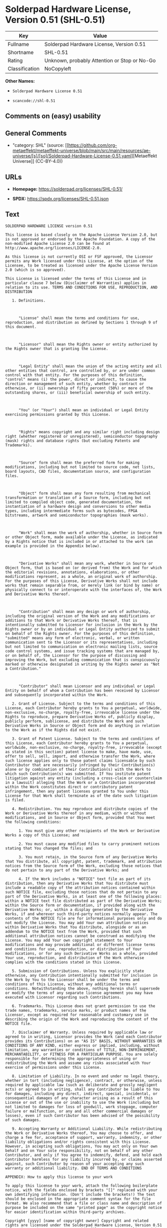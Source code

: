 * Solderpad Hardware License, Version 0.51 (SHL-0.51)
| Key            | Value                                        |
|----------------+----------------------------------------------|
| Fullname       | Solderpad Hardware License, Version 0.51     |
| Shortname      | SHL-0.51                                     |
| Rating         | Unknown, probably Attention or Stop or No-Go |
| Classification | NoCopyleft                                   |

*Other Names:*

- =Solderpad Hardware License 0.51=

- =scancode://shl-0.51=

** Comments on (easy) usability

** General Comments

- "category: SHL" (source:
  [[https://github.com/org-metaeffekt/metaeffekt-universe/blob/main/src/main/resources/ae-universe/[s]/[so]/Solderpad-Hardware-License-0.51.yaml][Metaeffekt
  Universe]] (CC-BY-4.0))

** URLs

- *Homepage:* https://solderpad.org/licenses/SHL-0.51/

- *SPDX:* https://spdx.org/licenses/SHL-0.51.json

** Text
#+begin_example
  SOLDERPAD HARDWARE LICENSE version 0.51

  This license is based closely on the Apache License Version 2.0, but is not approved or endorsed by the Apache Foundation. A copy of the non-modified Apache License 2.0 can be found at http://www.apache.org/licenses/LICENSE-2.0.

  As this license is not currently OSI or FSF approved, the Licensor permits any Work licensed under this License, at the option of the Licensee, to be treated as licensed under the Apache License Version 2.0 (which is so approved).

  This License is licensed under the terms of this License and in particular clause 7 below (Disclaimer of Warranties) applies in relation to its use. TERMS AND CONDITIONS FOR USE, REPRODUCTION, AND DISTRIBUTION

     1. Definitions.

        

        "License" shall mean the terms and conditions for use, reproduction, and distribution as defined by Sections 1 through 9 of this document.

        

        "Licensor" shall mean the Rights owner or entity authorized by the Rights owner that is granting the License.

        

        "Legal Entity" shall mean the union of the acting entity and all other entities that control, are controlled by, or are under common control with that entity. For the purposes of this definition, "control" means (i) the power, direct or indirect, to cause the direction or management of such entity, whether by contract or otherwise, or (ii) ownership of fifty percent (50%) or more of the outstanding shares, or (iii) beneficial ownership of such entity.

        

        "You" (or "Your") shall mean an individual or Legal Entity exercising permissions granted by this License.

        

        "Rights" means copyright and any similar right including design right (whether registered or unregistered), semiconductor topography (mask) rights and database rights (but excluding Patents and Trademarks).

        

        "Source" form shall mean the preferred form for making modifications, including but not limited to source code, net lists, board layouts, CAD files, documentation source, and configuration files.

        

        "Object" form shall mean any form resulting from mechanical transformation or translation of a Source form, including but not limited to compiled object code, generated documentation, the instantiation of a hardware design and conversions to other media types, including intermediate forms such as bytecodes, FPGA bitstreams, artwork and semiconductor topographies (mask works).

        

        "Work" shall mean the work of authorship, whether in Source form or other Object form, made available under the License, as indicated by a Rights notice that is included in or attached to the work (an example is provided in the Appendix below).

        

        "Derivative Works" shall mean any work, whether in Source or Object form, that is based on (or derived from) the Work and for which the editorial revisions, annotations, elaborations, or other modifications represent, as a whole, an original work of authorship. For the purposes of this License, Derivative Works shall not include works that remain separable from, or merely link (or bind by name) or physically connect to or interoperate with the interfaces of, the Work and Derivative Works thereof.

        

        "Contribution" shall mean any design or work of authorship, including the original version of the Work and any modifications or additions to that Work or Derivative Works thereof, that is intentionally submitted to Licensor for inclusion in the Work by the Rights owner or by an individual or Legal Entity authorized to submit on behalf of the Rights owner. For the purposes of this definition, "submitted" means any form of electronic, verbal, or written communication sent to the Licensor or its representatives, including but not limited to communication on electronic mailing lists, source code control systems, and issue tracking systems that are managed by, or on behalf of, the Licensor for the purpose of discussing and improving the Work, but excluding communication that is conspicuously marked or otherwise designated in writing by the Rights owner as "Not a Contribution."

        

        "Contributor" shall mean Licensor and any individual or Legal Entity on behalf of whom a Contribution has been received by Licensor and subsequently incorporated within the Work.

     2. Grant of License. Subject to the terms and conditions of this License, each Contributor hereby grants to You a perpetual, worldwide, non-exclusive, no-charge, royalty-free, irrevocable license under the Rights to reproduce, prepare Derivative Works of, publicly display, publicly perform, sublicense, and distribute the Work and such Derivative Works in Source or Object form and do anything in relation to the Work as if the Rights did not exist.

     3. Grant of Patent License. Subject to the terms and conditions of this License, each Contributor hereby grants to You a perpetual, worldwide, non-exclusive, no-charge, royalty-free, irrevocable (except as stated in this section) patent license to make, have made, use, offer to sell, sell, import, and otherwise transfer the Work, where such license applies only to those patent claims licensable by such Contributor that are necessarily infringed by their Contribution(s) alone or by combination of their Contribution(s) with the Work to which such Contribution(s) was submitted. If You institute patent litigation against any entity (including a cross-claim or counterclaim in a lawsuit) alleging that the Work or a Contribution incorporated within the Work constitutes direct or contributory patent infringement, then any patent licenses granted to You under this License for that Work shall terminate as of the date such litigation is filed.

     4. Redistribution. You may reproduce and distribute copies of the Work or Derivative Works thereof in any medium, with or without modifications, and in Source or Object form, provided that You meet the following conditions:

        1. You must give any other recipients of the Work or Derivative Works a copy of this License; and

        2. You must cause any modified files to carry prominent notices stating that You changed the files; and

        3. You must retain, in the Source form of any Derivative Works that You distribute, all copyright, patent, trademark, and attribution notices from the Source form of the Work, excluding those notices that do not pertain to any part of the Derivative Works; and

        4. If the Work includes a "NOTICE" text file as part of its distribution, then any Derivative Works that You distribute must include a readable copy of the attribution notices contained within such NOTICE file, excluding those notices that do not pertain to any part of the Derivative Works, in at least one of the following places: within a NOTICE text file distributed as part of the Derivative Works; within the Source form or documentation, if provided along with the Derivative Works; or, within a display generated by the Derivative Works, if and wherever such third-party notices normally appear. The contents of the NOTICE file are for informational purposes only and do not modify the License. You may add Your own attribution notices within Derivative Works that You distribute, alongside or as an addendum to the NOTICE text from the Work, provided that such additional attribution notices cannot be construed as modifying the License. You may add Your own copyright statement to Your modifications and may provide additional or different license terms and conditions for use, reproduction, or distribution of Your modifications, or for any such Derivative Works as a whole, provided Your use, reproduction, and distribution of the Work otherwise complies with the conditions stated in this License.

     5. Submission of Contributions. Unless You explicitly state otherwise, any Contribution intentionally submitted for inclusion in the Work by You to the Licensor shall be under the terms and conditions of this License, without any additional terms or conditions. Notwithstanding the above, nothing herein shall supersede or modify the terms of any separate license agreement you may have executed with Licensor regarding such Contributions.

     6. Trademarks. This License does not grant permission to use the trade names, trademarks, service marks, or product names of the Licensor, except as required for reasonable and customary use in describing the origin of the Work and reproducing the content of the NOTICE file.

     7. Disclaimer of Warranty. Unless required by applicable law or agreed to in writing, Licensor provides the Work (and each Contributor provides its Contributions) on an "AS IS" BASIS, WITHOUT WARRANTIES OR CONDITIONS OF ANY KIND, either express or implied, including, without limitation, any warranties or conditions of TITLE, NON-INFRINGEMENT, MERCHANTABILITY, or FITNESS FOR A PARTICULAR PURPOSE. You are solely responsible for determining the appropriateness of using or redistributing the Work and assume any risks associated with Your exercise of permissions under this License.

     8. Limitation of Liability. In no event and under no legal theory, whether in tort (including negligence), contract, or otherwise, unless required by applicable law (such as deliberate and grossly negligent acts) or agreed to in writing, shall any Contributor be liable to You for damages, including any direct, indirect, special, incidental, or consequential damages of any character arising as a result of this License or out of the use or inability to use the Work (including but not limited to damages for loss of goodwill, work stoppage, computer failure or malfunction, or any and all other commercial damages or losses), even if such Contributor has been advised of the possibility of such damages.

     9. Accepting Warranty or Additional Liability. While redistributing the Work or Derivative Works thereof, You may choose to offer, and charge a fee for, acceptance of support, warranty, indemnity, or other liability obligations and/or rights consistent with this License. However, in accepting such obligations, You may act only on Your own behalf and on Your sole responsibility, not on behalf of any other Contributor, and only if You agree to indemnify, defend, and hold each Contributor harmless for any liability incurred by, or claims asserted against, such Contributor by reason of your accepting any such warranty or additional liability. END OF TERMS AND CONDITIONS

  APPENDIX: How to apply this license to your work

  To apply this license to your work, attach the following boilerplate notice, with the fields enclosed by brackets "[]" replaced with your own identifying information. (Don't include the brackets!) The text should be enclosed in the appropriate comment syntax for the file format. We also recommend that a file or class name and description of purpose be included on the same "printed page" as the copyright notice for easier identification within third-party archives.

  Copyright [yyyy] [name of copyright owner] Copyright and related rights are licensed under the Solderpad Hardware License, Version 0.51 (the "License"); you may not use this file except in compliance with the License. You may obtain a copy of the License at http://solderpad.org/licenses/SHL-0.51. Unless required by applicable law or agreed to in writing, software, hardware and materials distributed under this License is distributed on an "AS IS" BASIS, WITHOUT WARRANTIES OR CONDITIONS OF ANY KIND, either express or implied. See the License for the specific language governing permissions and limitations under the License.
#+end_example

--------------

** Raw Data
*** Facts

- LicenseName

- [[https://github.com/org-metaeffekt/metaeffekt-universe/blob/main/src/main/resources/ae-universe/[s]/[so]/Solderpad-Hardware-License-0.51.yaml][Metaeffekt
  Universe]] (CC-BY-4.0)

- [[https://spdx.org/licenses/SHL-0.51.html][SPDX]] (all data [in this
  repository] is generated)

- [[https://github.com/nexB/scancode-toolkit/blob/develop/src/licensedcode/data/licenses/shl-0.51.yml][Scancode]]
  (CC0-1.0)

*** Raw JSON
#+begin_example
  {
      "__impliedNames": [
          "SHL-0.51",
          "Solderpad Hardware License 0.51",
          "Solderpad Hardware License, Version 0.51",
          "scancode://shl-0.51",
          "SolderPad Hardware License, Version 0.51"
      ],
      "__impliedId": "SHL-0.51",
      "__impliedAmbiguousNames": [
          "Solderpad Hardware License v0.51",
          "SOLDERPAD HARDWARE LICENSE version 0.51",
          "SOLDERPAD HARDWARE LICENSE Version 0.51",
          "Solderpad Hardware License Version 0.51",
          "SHL-0.51",
          "scancode:shl-0.51"
      ],
      "__impliedComments": [
          [
              "Metaeffekt Universe",
              [
                  "category: SHL"
              ]
          ]
      ],
      "facts": {
          "LicenseName": {
              "implications": {
                  "__impliedNames": [
                      "SHL-0.51"
                  ],
                  "__impliedId": "SHL-0.51"
              },
              "shortname": "SHL-0.51",
              "otherNames": []
          },
          "SPDX": {
              "isSPDXLicenseDeprecated": false,
              "spdxFullName": "Solderpad Hardware License, Version 0.51",
              "spdxDetailsURL": "https://spdx.org/licenses/SHL-0.51.json",
              "_sourceURL": "https://spdx.org/licenses/SHL-0.51.html",
              "spdxLicIsOSIApproved": false,
              "spdxSeeAlso": [
                  "https://solderpad.org/licenses/SHL-0.51/"
              ],
              "_implications": {
                  "__impliedNames": [
                      "SHL-0.51",
                      "Solderpad Hardware License, Version 0.51"
                  ],
                  "__impliedId": "SHL-0.51",
                  "__isOsiApproved": false,
                  "__impliedURLs": [
                      [
                          "SPDX",
                          "https://spdx.org/licenses/SHL-0.51.json"
                      ],
                      [
                          null,
                          "https://solderpad.org/licenses/SHL-0.51/"
                      ]
                  ]
              },
              "spdxLicenseId": "SHL-0.51"
          },
          "Scancode": {
              "otherUrls": [
                  "https://solderpad.org/licenses/SHL-0.51/"
              ],
              "homepageUrl": "https://solderpad.org/licenses/SHL-0.51/",
              "shortName": "SolderPad Hardware License, Version 0.51",
              "textUrls": null,
              "text": "SOLDERPAD HARDWARE LICENSE version 0.51\n\nThis license is based closely on the Apache License Version 2.0, but is not approved or endorsed by the Apache Foundation. A copy of the non-modified Apache License 2.0 can be found at http://www.apache.org/licenses/LICENSE-2.0.\n\nAs this license is not currently OSI or FSF approved, the Licensor permits any Work licensed under this License, at the option of the Licensee, to be treated as licensed under the Apache License Version 2.0 (which is so approved).\n\nThis License is licensed under the terms of this License and in particular clause 7 below (Disclaimer of Warranties) applies in relation to its use. TERMS AND CONDITIONS FOR USE, REPRODUCTION, AND DISTRIBUTION\n\n   1. Definitions.\n\n      \n\n      \"License\" shall mean the terms and conditions for use, reproduction, and distribution as defined by Sections 1 through 9 of this document.\n\n      \n\n      \"Licensor\" shall mean the Rights owner or entity authorized by the Rights owner that is granting the License.\n\n      \n\n      \"Legal Entity\" shall mean the union of the acting entity and all other entities that control, are controlled by, or are under common control with that entity. For the purposes of this definition, \"control\" means (i) the power, direct or indirect, to cause the direction or management of such entity, whether by contract or otherwise, or (ii) ownership of fifty percent (50%) or more of the outstanding shares, or (iii) beneficial ownership of such entity.\n\n      \n\n      \"You\" (or \"Your\") shall mean an individual or Legal Entity exercising permissions granted by this License.\n\n      \n\n      \"Rights\" means copyright and any similar right including design right (whether registered or unregistered), semiconductor topography (mask) rights and database rights (but excluding Patents and Trademarks).\n\n      \n\n      \"Source\" form shall mean the preferred form for making modifications, including but not limited to source code, net lists, board layouts, CAD files, documentation source, and configuration files.\n\n      \n\n      \"Object\" form shall mean any form resulting from mechanical transformation or translation of a Source form, including but not limited to compiled object code, generated documentation, the instantiation of a hardware design and conversions to other media types, including intermediate forms such as bytecodes, FPGA bitstreams, artwork and semiconductor topographies (mask works).\n\n      \n\n      \"Work\" shall mean the work of authorship, whether in Source form or other Object form, made available under the License, as indicated by a Rights notice that is included in or attached to the work (an example is provided in the Appendix below).\n\n      \n\n      \"Derivative Works\" shall mean any work, whether in Source or Object form, that is based on (or derived from) the Work and for which the editorial revisions, annotations, elaborations, or other modifications represent, as a whole, an original work of authorship. For the purposes of this License, Derivative Works shall not include works that remain separable from, or merely link (or bind by name) or physically connect to or interoperate with the interfaces of, the Work and Derivative Works thereof.\n\n      \n\n      \"Contribution\" shall mean any design or work of authorship, including the original version of the Work and any modifications or additions to that Work or Derivative Works thereof, that is intentionally submitted to Licensor for inclusion in the Work by the Rights owner or by an individual or Legal Entity authorized to submit on behalf of the Rights owner. For the purposes of this definition, \"submitted\" means any form of electronic, verbal, or written communication sent to the Licensor or its representatives, including but not limited to communication on electronic mailing lists, source code control systems, and issue tracking systems that are managed by, or on behalf of, the Licensor for the purpose of discussing and improving the Work, but excluding communication that is conspicuously marked or otherwise designated in writing by the Rights owner as \"Not a Contribution.\"\n\n      \n\n      \"Contributor\" shall mean Licensor and any individual or Legal Entity on behalf of whom a Contribution has been received by Licensor and subsequently incorporated within the Work.\n\n   2. Grant of License. Subject to the terms and conditions of this License, each Contributor hereby grants to You a perpetual, worldwide, non-exclusive, no-charge, royalty-free, irrevocable license under the Rights to reproduce, prepare Derivative Works of, publicly display, publicly perform, sublicense, and distribute the Work and such Derivative Works in Source or Object form and do anything in relation to the Work as if the Rights did not exist.\n\n   3. Grant of Patent License. Subject to the terms and conditions of this License, each Contributor hereby grants to You a perpetual, worldwide, non-exclusive, no-charge, royalty-free, irrevocable (except as stated in this section) patent license to make, have made, use, offer to sell, sell, import, and otherwise transfer the Work, where such license applies only to those patent claims licensable by such Contributor that are necessarily infringed by their Contribution(s) alone or by combination of their Contribution(s) with the Work to which such Contribution(s) was submitted. If You institute patent litigation against any entity (including a cross-claim or counterclaim in a lawsuit) alleging that the Work or a Contribution incorporated within the Work constitutes direct or contributory patent infringement, then any patent licenses granted to You under this License for that Work shall terminate as of the date such litigation is filed.\n\n   4. Redistribution. You may reproduce and distribute copies of the Work or Derivative Works thereof in any medium, with or without modifications, and in Source or Object form, provided that You meet the following conditions:\n\n      1. You must give any other recipients of the Work or Derivative Works a copy of this License; and\n\n      2. You must cause any modified files to carry prominent notices stating that You changed the files; and\n\n      3. You must retain, in the Source form of any Derivative Works that You distribute, all copyright, patent, trademark, and attribution notices from the Source form of the Work, excluding those notices that do not pertain to any part of the Derivative Works; and\n\n      4. If the Work includes a \"NOTICE\" text file as part of its distribution, then any Derivative Works that You distribute must include a readable copy of the attribution notices contained within such NOTICE file, excluding those notices that do not pertain to any part of the Derivative Works, in at least one of the following places: within a NOTICE text file distributed as part of the Derivative Works; within the Source form or documentation, if provided along with the Derivative Works; or, within a display generated by the Derivative Works, if and wherever such third-party notices normally appear. The contents of the NOTICE file are for informational purposes only and do not modify the License. You may add Your own attribution notices within Derivative Works that You distribute, alongside or as an addendum to the NOTICE text from the Work, provided that such additional attribution notices cannot be construed as modifying the License. You may add Your own copyright statement to Your modifications and may provide additional or different license terms and conditions for use, reproduction, or distribution of Your modifications, or for any such Derivative Works as a whole, provided Your use, reproduction, and distribution of the Work otherwise complies with the conditions stated in this License.\n\n   5. Submission of Contributions. Unless You explicitly state otherwise, any Contribution intentionally submitted for inclusion in the Work by You to the Licensor shall be under the terms and conditions of this License, without any additional terms or conditions. Notwithstanding the above, nothing herein shall supersede or modify the terms of any separate license agreement you may have executed with Licensor regarding such Contributions.\n\n   6. Trademarks. This License does not grant permission to use the trade names, trademarks, service marks, or product names of the Licensor, except as required for reasonable and customary use in describing the origin of the Work and reproducing the content of the NOTICE file.\n\n   7. Disclaimer of Warranty. Unless required by applicable law or agreed to in writing, Licensor provides the Work (and each Contributor provides its Contributions) on an \"AS IS\" BASIS, WITHOUT WARRANTIES OR CONDITIONS OF ANY KIND, either express or implied, including, without limitation, any warranties or conditions of TITLE, NON-INFRINGEMENT, MERCHANTABILITY, or FITNESS FOR A PARTICULAR PURPOSE. You are solely responsible for determining the appropriateness of using or redistributing the Work and assume any risks associated with Your exercise of permissions under this License.\n\n   8. Limitation of Liability. In no event and under no legal theory, whether in tort (including negligence), contract, or otherwise, unless required by applicable law (such as deliberate and grossly negligent acts) or agreed to in writing, shall any Contributor be liable to You for damages, including any direct, indirect, special, incidental, or consequential damages of any character arising as a result of this License or out of the use or inability to use the Work (including but not limited to damages for loss of goodwill, work stoppage, computer failure or malfunction, or any and all other commercial damages or losses), even if such Contributor has been advised of the possibility of such damages.\n\n   9. Accepting Warranty or Additional Liability. While redistributing the Work or Derivative Works thereof, You may choose to offer, and charge a fee for, acceptance of support, warranty, indemnity, or other liability obligations and/or rights consistent with this License. However, in accepting such obligations, You may act only on Your own behalf and on Your sole responsibility, not on behalf of any other Contributor, and only if You agree to indemnify, defend, and hold each Contributor harmless for any liability incurred by, or claims asserted against, such Contributor by reason of your accepting any such warranty or additional liability. END OF TERMS AND CONDITIONS\n\nAPPENDIX: How to apply this license to your work\n\nTo apply this license to your work, attach the following boilerplate notice, with the fields enclosed by brackets \"[]\" replaced with your own identifying information. (Don't include the brackets!) The text should be enclosed in the appropriate comment syntax for the file format. We also recommend that a file or class name and description of purpose be included on the same \"printed page\" as the copyright notice for easier identification within third-party archives.\n\nCopyright [yyyy] [name of copyright owner] Copyright and related rights are licensed under the Solderpad Hardware License, Version 0.51 (the \"License\"); you may not use this file except in compliance with the License. You may obtain a copy of the License at http://solderpad.org/licenses/SHL-0.51. Unless required by applicable law or agreed to in writing, software, hardware and materials distributed under this License is distributed on an \"AS IS\" BASIS, WITHOUT WARRANTIES OR CONDITIONS OF ANY KIND, either express or implied. See the License for the specific language governing permissions and limitations under the License.",
              "category": "Permissive",
              "osiUrl": null,
              "owner": "SolderPad",
              "_sourceURL": "https://github.com/nexB/scancode-toolkit/blob/develop/src/licensedcode/data/licenses/shl-0.51.yml",
              "key": "shl-0.51",
              "name": "SolderPad Hardware License, Version 0.51",
              "spdxId": "SHL-0.51",
              "notes": null,
              "_implications": {
                  "__impliedNames": [
                      "scancode://shl-0.51",
                      "SolderPad Hardware License, Version 0.51",
                      "SHL-0.51"
                  ],
                  "__impliedId": "SHL-0.51",
                  "__impliedCopyleft": [
                      [
                          "Scancode",
                          "NoCopyleft"
                      ]
                  ],
                  "__calculatedCopyleft": "NoCopyleft",
                  "__impliedText": "SOLDERPAD HARDWARE LICENSE version 0.51\n\nThis license is based closely on the Apache License Version 2.0, but is not approved or endorsed by the Apache Foundation. A copy of the non-modified Apache License 2.0 can be found at http://www.apache.org/licenses/LICENSE-2.0.\n\nAs this license is not currently OSI or FSF approved, the Licensor permits any Work licensed under this License, at the option of the Licensee, to be treated as licensed under the Apache License Version 2.0 (which is so approved).\n\nThis License is licensed under the terms of this License and in particular clause 7 below (Disclaimer of Warranties) applies in relation to its use. TERMS AND CONDITIONS FOR USE, REPRODUCTION, AND DISTRIBUTION\n\n   1. Definitions.\n\n      \n\n      \"License\" shall mean the terms and conditions for use, reproduction, and distribution as defined by Sections 1 through 9 of this document.\n\n      \n\n      \"Licensor\" shall mean the Rights owner or entity authorized by the Rights owner that is granting the License.\n\n      \n\n      \"Legal Entity\" shall mean the union of the acting entity and all other entities that control, are controlled by, or are under common control with that entity. For the purposes of this definition, \"control\" means (i) the power, direct or indirect, to cause the direction or management of such entity, whether by contract or otherwise, or (ii) ownership of fifty percent (50%) or more of the outstanding shares, or (iii) beneficial ownership of such entity.\n\n      \n\n      \"You\" (or \"Your\") shall mean an individual or Legal Entity exercising permissions granted by this License.\n\n      \n\n      \"Rights\" means copyright and any similar right including design right (whether registered or unregistered), semiconductor topography (mask) rights and database rights (but excluding Patents and Trademarks).\n\n      \n\n      \"Source\" form shall mean the preferred form for making modifications, including but not limited to source code, net lists, board layouts, CAD files, documentation source, and configuration files.\n\n      \n\n      \"Object\" form shall mean any form resulting from mechanical transformation or translation of a Source form, including but not limited to compiled object code, generated documentation, the instantiation of a hardware design and conversions to other media types, including intermediate forms such as bytecodes, FPGA bitstreams, artwork and semiconductor topographies (mask works).\n\n      \n\n      \"Work\" shall mean the work of authorship, whether in Source form or other Object form, made available under the License, as indicated by a Rights notice that is included in or attached to the work (an example is provided in the Appendix below).\n\n      \n\n      \"Derivative Works\" shall mean any work, whether in Source or Object form, that is based on (or derived from) the Work and for which the editorial revisions, annotations, elaborations, or other modifications represent, as a whole, an original work of authorship. For the purposes of this License, Derivative Works shall not include works that remain separable from, or merely link (or bind by name) or physically connect to or interoperate with the interfaces of, the Work and Derivative Works thereof.\n\n      \n\n      \"Contribution\" shall mean any design or work of authorship, including the original version of the Work and any modifications or additions to that Work or Derivative Works thereof, that is intentionally submitted to Licensor for inclusion in the Work by the Rights owner or by an individual or Legal Entity authorized to submit on behalf of the Rights owner. For the purposes of this definition, \"submitted\" means any form of electronic, verbal, or written communication sent to the Licensor or its representatives, including but not limited to communication on electronic mailing lists, source code control systems, and issue tracking systems that are managed by, or on behalf of, the Licensor for the purpose of discussing and improving the Work, but excluding communication that is conspicuously marked or otherwise designated in writing by the Rights owner as \"Not a Contribution.\"\n\n      \n\n      \"Contributor\" shall mean Licensor and any individual or Legal Entity on behalf of whom a Contribution has been received by Licensor and subsequently incorporated within the Work.\n\n   2. Grant of License. Subject to the terms and conditions of this License, each Contributor hereby grants to You a perpetual, worldwide, non-exclusive, no-charge, royalty-free, irrevocable license under the Rights to reproduce, prepare Derivative Works of, publicly display, publicly perform, sublicense, and distribute the Work and such Derivative Works in Source or Object form and do anything in relation to the Work as if the Rights did not exist.\n\n   3. Grant of Patent License. Subject to the terms and conditions of this License, each Contributor hereby grants to You a perpetual, worldwide, non-exclusive, no-charge, royalty-free, irrevocable (except as stated in this section) patent license to make, have made, use, offer to sell, sell, import, and otherwise transfer the Work, where such license applies only to those patent claims licensable by such Contributor that are necessarily infringed by their Contribution(s) alone or by combination of their Contribution(s) with the Work to which such Contribution(s) was submitted. If You institute patent litigation against any entity (including a cross-claim or counterclaim in a lawsuit) alleging that the Work or a Contribution incorporated within the Work constitutes direct or contributory patent infringement, then any patent licenses granted to You under this License for that Work shall terminate as of the date such litigation is filed.\n\n   4. Redistribution. You may reproduce and distribute copies of the Work or Derivative Works thereof in any medium, with or without modifications, and in Source or Object form, provided that You meet the following conditions:\n\n      1. You must give any other recipients of the Work or Derivative Works a copy of this License; and\n\n      2. You must cause any modified files to carry prominent notices stating that You changed the files; and\n\n      3. You must retain, in the Source form of any Derivative Works that You distribute, all copyright, patent, trademark, and attribution notices from the Source form of the Work, excluding those notices that do not pertain to any part of the Derivative Works; and\n\n      4. If the Work includes a \"NOTICE\" text file as part of its distribution, then any Derivative Works that You distribute must include a readable copy of the attribution notices contained within such NOTICE file, excluding those notices that do not pertain to any part of the Derivative Works, in at least one of the following places: within a NOTICE text file distributed as part of the Derivative Works; within the Source form or documentation, if provided along with the Derivative Works; or, within a display generated by the Derivative Works, if and wherever such third-party notices normally appear. The contents of the NOTICE file are for informational purposes only and do not modify the License. You may add Your own attribution notices within Derivative Works that You distribute, alongside or as an addendum to the NOTICE text from the Work, provided that such additional attribution notices cannot be construed as modifying the License. You may add Your own copyright statement to Your modifications and may provide additional or different license terms and conditions for use, reproduction, or distribution of Your modifications, or for any such Derivative Works as a whole, provided Your use, reproduction, and distribution of the Work otherwise complies with the conditions stated in this License.\n\n   5. Submission of Contributions. Unless You explicitly state otherwise, any Contribution intentionally submitted for inclusion in the Work by You to the Licensor shall be under the terms and conditions of this License, without any additional terms or conditions. Notwithstanding the above, nothing herein shall supersede or modify the terms of any separate license agreement you may have executed with Licensor regarding such Contributions.\n\n   6. Trademarks. This License does not grant permission to use the trade names, trademarks, service marks, or product names of the Licensor, except as required for reasonable and customary use in describing the origin of the Work and reproducing the content of the NOTICE file.\n\n   7. Disclaimer of Warranty. Unless required by applicable law or agreed to in writing, Licensor provides the Work (and each Contributor provides its Contributions) on an \"AS IS\" BASIS, WITHOUT WARRANTIES OR CONDITIONS OF ANY KIND, either express or implied, including, without limitation, any warranties or conditions of TITLE, NON-INFRINGEMENT, MERCHANTABILITY, or FITNESS FOR A PARTICULAR PURPOSE. You are solely responsible for determining the appropriateness of using or redistributing the Work and assume any risks associated with Your exercise of permissions under this License.\n\n   8. Limitation of Liability. In no event and under no legal theory, whether in tort (including negligence), contract, or otherwise, unless required by applicable law (such as deliberate and grossly negligent acts) or agreed to in writing, shall any Contributor be liable to You for damages, including any direct, indirect, special, incidental, or consequential damages of any character arising as a result of this License or out of the use or inability to use the Work (including but not limited to damages for loss of goodwill, work stoppage, computer failure or malfunction, or any and all other commercial damages or losses), even if such Contributor has been advised of the possibility of such damages.\n\n   9. Accepting Warranty or Additional Liability. While redistributing the Work or Derivative Works thereof, You may choose to offer, and charge a fee for, acceptance of support, warranty, indemnity, or other liability obligations and/or rights consistent with this License. However, in accepting such obligations, You may act only on Your own behalf and on Your sole responsibility, not on behalf of any other Contributor, and only if You agree to indemnify, defend, and hold each Contributor harmless for any liability incurred by, or claims asserted against, such Contributor by reason of your accepting any such warranty or additional liability. END OF TERMS AND CONDITIONS\n\nAPPENDIX: How to apply this license to your work\n\nTo apply this license to your work, attach the following boilerplate notice, with the fields enclosed by brackets \"[]\" replaced with your own identifying information. (Don't include the brackets!) The text should be enclosed in the appropriate comment syntax for the file format. We also recommend that a file or class name and description of purpose be included on the same \"printed page\" as the copyright notice for easier identification within third-party archives.\n\nCopyright [yyyy] [name of copyright owner] Copyright and related rights are licensed under the Solderpad Hardware License, Version 0.51 (the \"License\"); you may not use this file except in compliance with the License. You may obtain a copy of the License at http://solderpad.org/licenses/SHL-0.51. Unless required by applicable law or agreed to in writing, software, hardware and materials distributed under this License is distributed on an \"AS IS\" BASIS, WITHOUT WARRANTIES OR CONDITIONS OF ANY KIND, either express or implied. See the License for the specific language governing permissions and limitations under the License.",
                  "__impliedURLs": [
                      [
                          "Homepage",
                          "https://solderpad.org/licenses/SHL-0.51/"
                      ],
                      [
                          null,
                          "https://solderpad.org/licenses/SHL-0.51/"
                      ]
                  ]
              }
          },
          "Metaeffekt Universe": {
              "spdxIdentifier": "SHL-0.51",
              "shortName": null,
              "category": "SHL",
              "alternativeNames": [
                  "Solderpad Hardware License v0.51",
                  "SOLDERPAD HARDWARE LICENSE version 0.51",
                  "SOLDERPAD HARDWARE LICENSE Version 0.51",
                  "Solderpad Hardware License Version 0.51",
                  "SHL-0.51"
              ],
              "_sourceURL": "https://github.com/org-metaeffekt/metaeffekt-universe/blob/main/src/main/resources/ae-universe/[s]/[so]/Solderpad-Hardware-License-0.51.yaml",
              "otherIds": [
                  "scancode:shl-0.51"
              ],
              "canonicalName": "Solderpad Hardware License 0.51",
              "_implications": {
                  "__impliedNames": [
                      "Solderpad Hardware License 0.51",
                      "SHL-0.51"
                  ],
                  "__impliedId": "SHL-0.51",
                  "__impliedAmbiguousNames": [
                      "Solderpad Hardware License v0.51",
                      "SOLDERPAD HARDWARE LICENSE version 0.51",
                      "SOLDERPAD HARDWARE LICENSE Version 0.51",
                      "Solderpad Hardware License Version 0.51",
                      "SHL-0.51",
                      "scancode:shl-0.51"
                  ],
                  "__impliedComments": [
                      [
                          "Metaeffekt Universe",
                          [
                              "category: SHL"
                          ]
                      ]
                  ]
              }
          }
      },
      "__impliedCopyleft": [
          [
              "Scancode",
              "NoCopyleft"
          ]
      ],
      "__calculatedCopyleft": "NoCopyleft",
      "__isOsiApproved": false,
      "__impliedText": "SOLDERPAD HARDWARE LICENSE version 0.51\n\nThis license is based closely on the Apache License Version 2.0, but is not approved or endorsed by the Apache Foundation. A copy of the non-modified Apache License 2.0 can be found at http://www.apache.org/licenses/LICENSE-2.0.\n\nAs this license is not currently OSI or FSF approved, the Licensor permits any Work licensed under this License, at the option of the Licensee, to be treated as licensed under the Apache License Version 2.0 (which is so approved).\n\nThis License is licensed under the terms of this License and in particular clause 7 below (Disclaimer of Warranties) applies in relation to its use. TERMS AND CONDITIONS FOR USE, REPRODUCTION, AND DISTRIBUTION\n\n   1. Definitions.\n\n      \n\n      \"License\" shall mean the terms and conditions for use, reproduction, and distribution as defined by Sections 1 through 9 of this document.\n\n      \n\n      \"Licensor\" shall mean the Rights owner or entity authorized by the Rights owner that is granting the License.\n\n      \n\n      \"Legal Entity\" shall mean the union of the acting entity and all other entities that control, are controlled by, or are under common control with that entity. For the purposes of this definition, \"control\" means (i) the power, direct or indirect, to cause the direction or management of such entity, whether by contract or otherwise, or (ii) ownership of fifty percent (50%) or more of the outstanding shares, or (iii) beneficial ownership of such entity.\n\n      \n\n      \"You\" (or \"Your\") shall mean an individual or Legal Entity exercising permissions granted by this License.\n\n      \n\n      \"Rights\" means copyright and any similar right including design right (whether registered or unregistered), semiconductor topography (mask) rights and database rights (but excluding Patents and Trademarks).\n\n      \n\n      \"Source\" form shall mean the preferred form for making modifications, including but not limited to source code, net lists, board layouts, CAD files, documentation source, and configuration files.\n\n      \n\n      \"Object\" form shall mean any form resulting from mechanical transformation or translation of a Source form, including but not limited to compiled object code, generated documentation, the instantiation of a hardware design and conversions to other media types, including intermediate forms such as bytecodes, FPGA bitstreams, artwork and semiconductor topographies (mask works).\n\n      \n\n      \"Work\" shall mean the work of authorship, whether in Source form or other Object form, made available under the License, as indicated by a Rights notice that is included in or attached to the work (an example is provided in the Appendix below).\n\n      \n\n      \"Derivative Works\" shall mean any work, whether in Source or Object form, that is based on (or derived from) the Work and for which the editorial revisions, annotations, elaborations, or other modifications represent, as a whole, an original work of authorship. For the purposes of this License, Derivative Works shall not include works that remain separable from, or merely link (or bind by name) or physically connect to or interoperate with the interfaces of, the Work and Derivative Works thereof.\n\n      \n\n      \"Contribution\" shall mean any design or work of authorship, including the original version of the Work and any modifications or additions to that Work or Derivative Works thereof, that is intentionally submitted to Licensor for inclusion in the Work by the Rights owner or by an individual or Legal Entity authorized to submit on behalf of the Rights owner. For the purposes of this definition, \"submitted\" means any form of electronic, verbal, or written communication sent to the Licensor or its representatives, including but not limited to communication on electronic mailing lists, source code control systems, and issue tracking systems that are managed by, or on behalf of, the Licensor for the purpose of discussing and improving the Work, but excluding communication that is conspicuously marked or otherwise designated in writing by the Rights owner as \"Not a Contribution.\"\n\n      \n\n      \"Contributor\" shall mean Licensor and any individual or Legal Entity on behalf of whom a Contribution has been received by Licensor and subsequently incorporated within the Work.\n\n   2. Grant of License. Subject to the terms and conditions of this License, each Contributor hereby grants to You a perpetual, worldwide, non-exclusive, no-charge, royalty-free, irrevocable license under the Rights to reproduce, prepare Derivative Works of, publicly display, publicly perform, sublicense, and distribute the Work and such Derivative Works in Source or Object form and do anything in relation to the Work as if the Rights did not exist.\n\n   3. Grant of Patent License. Subject to the terms and conditions of this License, each Contributor hereby grants to You a perpetual, worldwide, non-exclusive, no-charge, royalty-free, irrevocable (except as stated in this section) patent license to make, have made, use, offer to sell, sell, import, and otherwise transfer the Work, where such license applies only to those patent claims licensable by such Contributor that are necessarily infringed by their Contribution(s) alone or by combination of their Contribution(s) with the Work to which such Contribution(s) was submitted. If You institute patent litigation against any entity (including a cross-claim or counterclaim in a lawsuit) alleging that the Work or a Contribution incorporated within the Work constitutes direct or contributory patent infringement, then any patent licenses granted to You under this License for that Work shall terminate as of the date such litigation is filed.\n\n   4. Redistribution. You may reproduce and distribute copies of the Work or Derivative Works thereof in any medium, with or without modifications, and in Source or Object form, provided that You meet the following conditions:\n\n      1. You must give any other recipients of the Work or Derivative Works a copy of this License; and\n\n      2. You must cause any modified files to carry prominent notices stating that You changed the files; and\n\n      3. You must retain, in the Source form of any Derivative Works that You distribute, all copyright, patent, trademark, and attribution notices from the Source form of the Work, excluding those notices that do not pertain to any part of the Derivative Works; and\n\n      4. If the Work includes a \"NOTICE\" text file as part of its distribution, then any Derivative Works that You distribute must include a readable copy of the attribution notices contained within such NOTICE file, excluding those notices that do not pertain to any part of the Derivative Works, in at least one of the following places: within a NOTICE text file distributed as part of the Derivative Works; within the Source form or documentation, if provided along with the Derivative Works; or, within a display generated by the Derivative Works, if and wherever such third-party notices normally appear. The contents of the NOTICE file are for informational purposes only and do not modify the License. You may add Your own attribution notices within Derivative Works that You distribute, alongside or as an addendum to the NOTICE text from the Work, provided that such additional attribution notices cannot be construed as modifying the License. You may add Your own copyright statement to Your modifications and may provide additional or different license terms and conditions for use, reproduction, or distribution of Your modifications, or for any such Derivative Works as a whole, provided Your use, reproduction, and distribution of the Work otherwise complies with the conditions stated in this License.\n\n   5. Submission of Contributions. Unless You explicitly state otherwise, any Contribution intentionally submitted for inclusion in the Work by You to the Licensor shall be under the terms and conditions of this License, without any additional terms or conditions. Notwithstanding the above, nothing herein shall supersede or modify the terms of any separate license agreement you may have executed with Licensor regarding such Contributions.\n\n   6. Trademarks. This License does not grant permission to use the trade names, trademarks, service marks, or product names of the Licensor, except as required for reasonable and customary use in describing the origin of the Work and reproducing the content of the NOTICE file.\n\n   7. Disclaimer of Warranty. Unless required by applicable law or agreed to in writing, Licensor provides the Work (and each Contributor provides its Contributions) on an \"AS IS\" BASIS, WITHOUT WARRANTIES OR CONDITIONS OF ANY KIND, either express or implied, including, without limitation, any warranties or conditions of TITLE, NON-INFRINGEMENT, MERCHANTABILITY, or FITNESS FOR A PARTICULAR PURPOSE. You are solely responsible for determining the appropriateness of using or redistributing the Work and assume any risks associated with Your exercise of permissions under this License.\n\n   8. Limitation of Liability. In no event and under no legal theory, whether in tort (including negligence), contract, or otherwise, unless required by applicable law (such as deliberate and grossly negligent acts) or agreed to in writing, shall any Contributor be liable to You for damages, including any direct, indirect, special, incidental, or consequential damages of any character arising as a result of this License or out of the use or inability to use the Work (including but not limited to damages for loss of goodwill, work stoppage, computer failure or malfunction, or any and all other commercial damages or losses), even if such Contributor has been advised of the possibility of such damages.\n\n   9. Accepting Warranty or Additional Liability. While redistributing the Work or Derivative Works thereof, You may choose to offer, and charge a fee for, acceptance of support, warranty, indemnity, or other liability obligations and/or rights consistent with this License. However, in accepting such obligations, You may act only on Your own behalf and on Your sole responsibility, not on behalf of any other Contributor, and only if You agree to indemnify, defend, and hold each Contributor harmless for any liability incurred by, or claims asserted against, such Contributor by reason of your accepting any such warranty or additional liability. END OF TERMS AND CONDITIONS\n\nAPPENDIX: How to apply this license to your work\n\nTo apply this license to your work, attach the following boilerplate notice, with the fields enclosed by brackets \"[]\" replaced with your own identifying information. (Don't include the brackets!) The text should be enclosed in the appropriate comment syntax for the file format. We also recommend that a file or class name and description of purpose be included on the same \"printed page\" as the copyright notice for easier identification within third-party archives.\n\nCopyright [yyyy] [name of copyright owner] Copyright and related rights are licensed under the Solderpad Hardware License, Version 0.51 (the \"License\"); you may not use this file except in compliance with the License. You may obtain a copy of the License at http://solderpad.org/licenses/SHL-0.51. Unless required by applicable law or agreed to in writing, software, hardware and materials distributed under this License is distributed on an \"AS IS\" BASIS, WITHOUT WARRANTIES OR CONDITIONS OF ANY KIND, either express or implied. See the License for the specific language governing permissions and limitations under the License.",
      "__impliedURLs": [
          [
              "SPDX",
              "https://spdx.org/licenses/SHL-0.51.json"
          ],
          [
              null,
              "https://solderpad.org/licenses/SHL-0.51/"
          ],
          [
              "Homepage",
              "https://solderpad.org/licenses/SHL-0.51/"
          ]
      ]
  }
#+end_example

*** Dot Cluster Graph
[[../dot/SHL-0.51.svg]]
